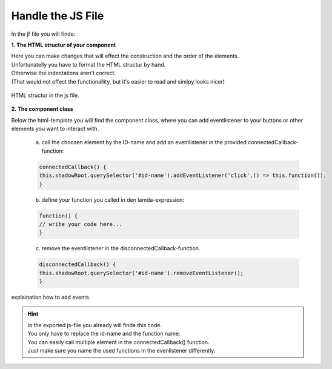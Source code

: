 Handle the JS File
====================

In the jf file you will finde:

**1. The HTML structur of your component**

| Here you can make changes that will effect the construction and the order of the elements.
| Unfortunatelly you have to format the HTML structur by hand.
| Otherwise the indentations aren't correct.
| (That would not effect the functionallity, but it's easier to read and simlpy looks nicer)

.. figure:: /material/jsFile.PNG
    :name: jsFile
    :alt: HTML structur
    :align: center

    HTML structur in the js file.

**2. The component class**

Below the html-template you will find the component class, where you can add eventlistener to your buttons or other elements you want to interact with.

    a) call the choosen element by the ID-name and add an eventlistener in the provided connectedCallback-function:

    .. code-block:: javascript
        
        connectedCallback() {
        this.shadowRoot.querySelector('#id-name').addEventListener('click',() => this.function());
        } 

    b) define your function you called in den lamda-expression:

    .. code-block:: javascript
        
        function() {
        // write your code here...
        } 

    c) remove the eventlistener in the disconnectedCallback-function.

    .. code-block:: javascript

        disconnectedCallback() {
        this.shadowRoot.querySelector('#id-name').removeEventListener();
        }

.. figure:: /material/callback.PNG
   :name: callback
   :alt: component class
   :align: center
   
   explaination how to add events.

.. hint:: | In the exported js-file you already will finde this code.
          | You only have to replace the id-name and the function name.

          | You can easily call multiple element in the connectedCallback() function.
          | Just make sure you name the used functions in the evenlistener differently.
